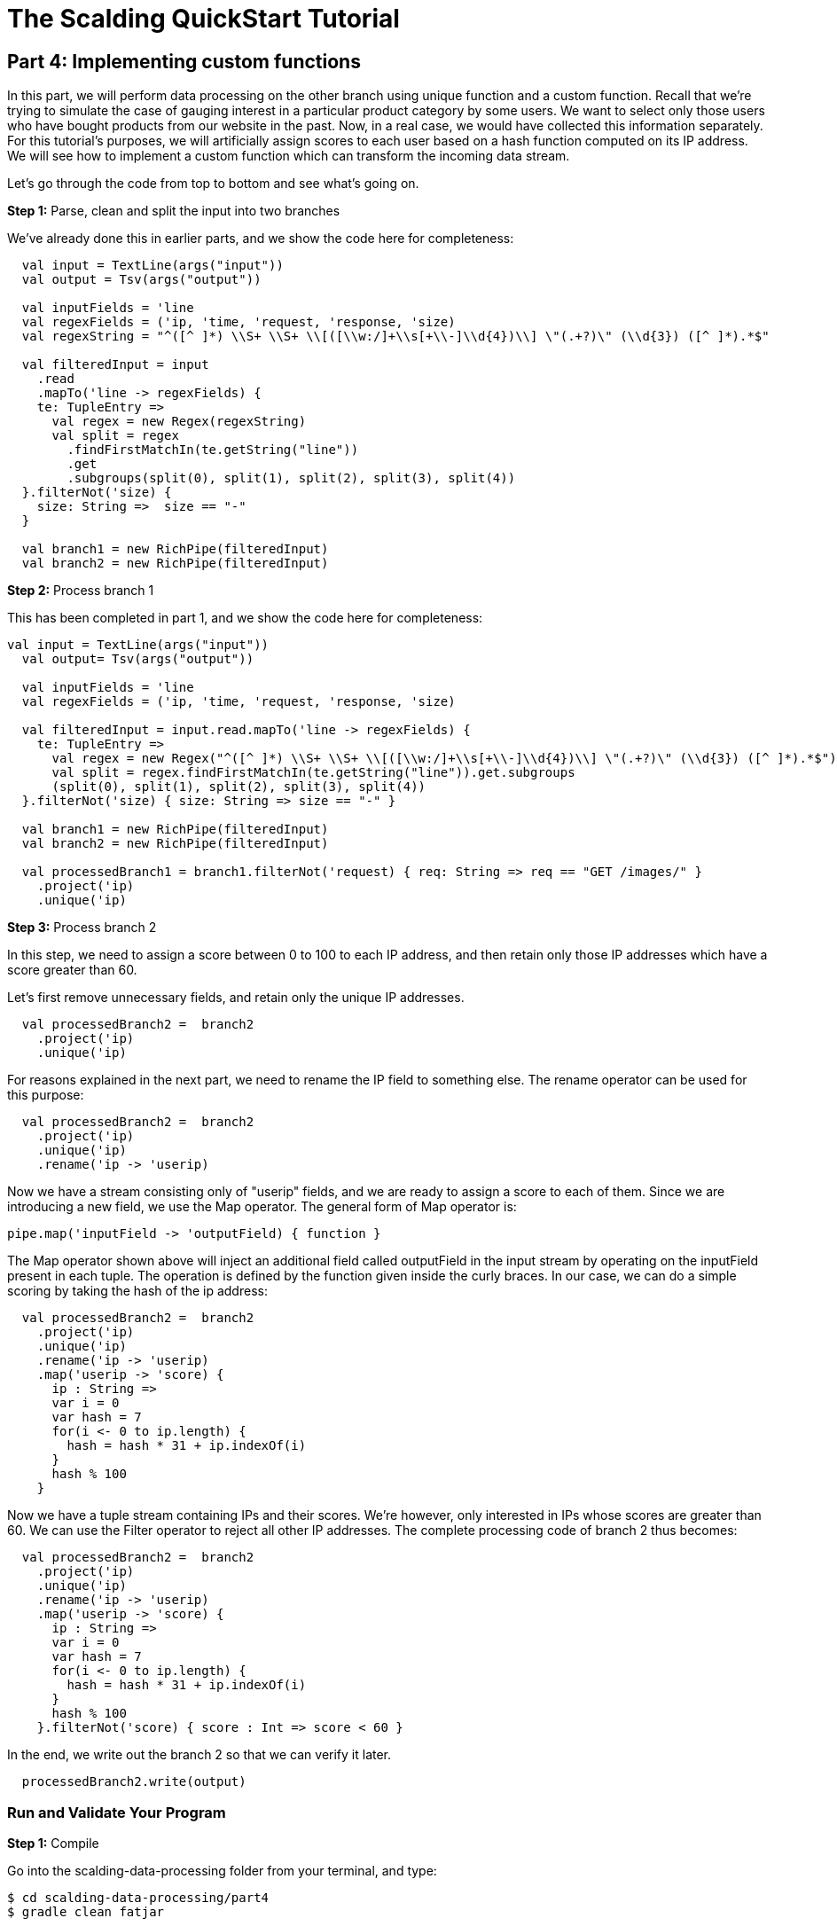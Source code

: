 = The Scalding QuickStart Tutorial

== Part 4: Implementing custom functions

In this part, we will perform data processing on the other branch using unique function and a custom function.
Recall that we're trying to simulate the case of gauging interest in a particular product category by some users.
We want to select only those users who have bought products from our website in the past. Now, in a real case, we would
have collected this information separately. For this tutorial's purposes, we will artificially assign scores to each
user based on a hash function computed on its IP address. We will see how to implement a custom function which can
transform the incoming data stream.

Let's go through the code from top to bottom and see what's going on.

*Step 1:* Parse, clean and split the input into two branches

We've already done this in earlier parts, and we show the code here for completeness:

[source,scala]
----
  val input = TextLine(args("input"))
  val output = Tsv(args("output"))

  val inputFields = 'line
  val regexFields = ('ip, 'time, 'request, 'response, 'size)
  val regexString = "^([^ ]*) \\S+ \\S+ \\[([\\w:/]+\\s[+\\-]\\d{4})\\] \"(.+?)\" (\\d{3}) ([^ ]*).*$"

  val filteredInput = input
    .read
    .mapTo('line -> regexFields) {
    te: TupleEntry =>
      val regex = new Regex(regexString)
      val split = regex
        .findFirstMatchIn(te.getString("line"))
        .get
        .subgroups(split(0), split(1), split(2), split(3), split(4))
  }.filterNot('size) {
    size: String =>  size == "-"
  }

  val branch1 = new RichPipe(filteredInput)
  val branch2 = new RichPipe(filteredInput)
----

*Step 2:* Process branch 1

This has been completed in part 1, and we show the code here for completeness:

[source,scala]
----
val input = TextLine(args("input"))
  val output= Tsv(args("output"))

  val inputFields = 'line
  val regexFields = ('ip, 'time, 'request, 'response, 'size)

  val filteredInput = input.read.mapTo('line -> regexFields) {
    te: TupleEntry =>
      val regex = new Regex("^([^ ]*) \\S+ \\S+ \\[([\\w:/]+\\s[+\\-]\\d{4})\\] \"(.+?)\" (\\d{3}) ([^ ]*).*$")
      val split = regex.findFirstMatchIn(te.getString("line")).get.subgroups
      (split(0), split(1), split(2), split(3), split(4))
  }.filterNot('size) { size: String => size == "-" }

  val branch1 = new RichPipe(filteredInput)
  val branch2 = new RichPipe(filteredInput)

  val processedBranch1 = branch1.filterNot('request) { req: String => req == "GET /images/" }
    .project('ip)
    .unique('ip)
----

*Step 3:* Process branch 2

In this step, we need to assign a score between 0 to 100 to each IP address, and then retain only those IP addresses
which have a score greater than 60.

Let's first remove unnecessary fields, and retain only the unique IP addresses.

[source,scala]
----
  val processedBranch2 =  branch2
    .project('ip)
    .unique('ip)
----

For reasons explained in the next part, we need to rename the IP field to something else. The rename operator can be
used for this purpose:

[source,scala]
----
  val processedBranch2 =  branch2
    .project('ip)
    .unique('ip)
    .rename('ip -> 'userip)
----

Now we have a stream consisting only of "userip" fields, and we are ready to assign a score to each of them. Since we
are introducing a new field, we use the Map operator. The general form of Map operator is:

[source,scala]
----
pipe.map('inputField -> 'outputField) { function }
----

The Map operator shown above will inject an additional field called outputField in the input stream by operating on the
inputField present in each tuple. The operation is defined by the function given inside the curly braces. In our case,
we can do a simple scoring by taking the hash of the ip address:

[source,scala]
----
  val processedBranch2 =  branch2
    .project('ip)
    .unique('ip)
    .rename('ip -> 'userip)
    .map('userip -> 'score) {
      ip : String =>
      var i = 0
      var hash = 7
      for(i <- 0 to ip.length) {
        hash = hash * 31 + ip.indexOf(i)
      }
      hash % 100
    }
----

Now we have a tuple stream containing IPs and their scores. We're however, only interested in IPs whose scores are
greater than 60. We can use the Filter operator to reject all other IP addresses. The complete processing code of
branch 2 thus becomes:

[source,scala]
----
  val processedBranch2 =  branch2
    .project('ip)
    .unique('ip)
    .rename('ip -> 'userip)
    .map('userip -> 'score) {
      ip : String =>
      var i = 0
      var hash = 7
      for(i <- 0 to ip.length) {
        hash = hash * 31 + ip.indexOf(i)
      }
      hash % 100
    }.filterNot('score) { score : Int => score < 60 }
----

In the end, we write out the branch 2 so that we can verify it later.

[source,scala]
----
  processedBranch2.write(output)
----

=== Run and Validate Your Program

*Step 1:* Compile

Go into the scalding-data-processing folder from your terminal, and type:

    $ cd scalding-data-processing/part4
    $ gradle clean fatjar

This will compile the code and create a "fat-jar", a jar file which contains all the required dependencies inside it.
The fatjar will be present in the build/libs/ folder.

The build.gradle file is identical to other parts. Please see the explanation in part 1 for the dependencies required.

*Step 2:* Prepare the input and output directories in HDFS, only if you haven't done already

    $ hadoop fs -mkdir logs
    $ hadoop fs -mkdir output
    $ hadoop fs -put ../data/NASA_access_log_Aug95.txt logs

*Step 3:* Run the program

    $ yarn jar build/libs/part4-fat.jar etl.Main --hdfs --input logs/NASA_access_log_Aug95.txt --output output/out.txt

*Step 4:* View the execution graph in Driven

Depending on how you configured your Driven plugin, either click the Driven
URL from your console or log into the Driven application.

    14/12/11 12:01:53 INFO state.AppStats: shutdown hook finished.
    14/12/11 12:01:53 INFO rest.DrivenDocumentService: *http://localhost:8080/driven/3B8BE330F87B4DF9BA9C7CABB3E1BC16*
    14/12/11 12:01:53 INFO rest.DrivenDocumentService: messaging version 1.0-eap-57:JSON

image:part4.png[]

*Figure 1: An example of the application's view in Driven.*

Here's a http://showcase.cascading.io/index.html#/apps/63427D5E4C704D748B41B2A83D4B9AB6[Driven link]
to see this part's execution graph on the Driven cloud service.

[NOTE]
===============================
Driven exposes three views of the DAG -- Logical, Physical and Contracted. The Logical View lets
you inspect and visualize the Tap, Pipe and other Cascading constructs that you
specified in your code. With Physical View, you can also inspect intermediate Tap
and Pipe Assemblies embedded in your code. In our case, we can see that the Retain
function was used in the subassembly.
===============================

*Step 5:* Validate output

Let's view what the output folder contains. Do:

    $ hadoop fs -cat output/out.txt/* > out.txt
    $ tail out.txt

You should see the following on your screen:

    zeta.coe.neu.edu	60
    zeus.esy.com	64
    zeus.nic.dtag.de	60
    zeus.shim.org.sg	60
    zig.taynet.co.uk	60
    zippo2.zippo.com	60
    zorch.w3.org	64
    zorro.sev.se	64
    zuul.lcp.com	64
    zuul.tfn.com	64

Note how the output consists only of IP addresses and their scores. Only those IPs are included which have a score
higher than 60.


In the next part, we finish our tutorial with a discussion on joins.


=== References

See the following for more information:

*Scalding Wiki:* https://github.com/twitter/scalding/wiki/Fields-based-API-Reference#map-functions

*Scalding API docs:* http://twitter.github.io/scalding/index.html#com.twitter.scalding.package

== Next: Part 5 - Joins

link:part4.html[Part 5 - Joins]



